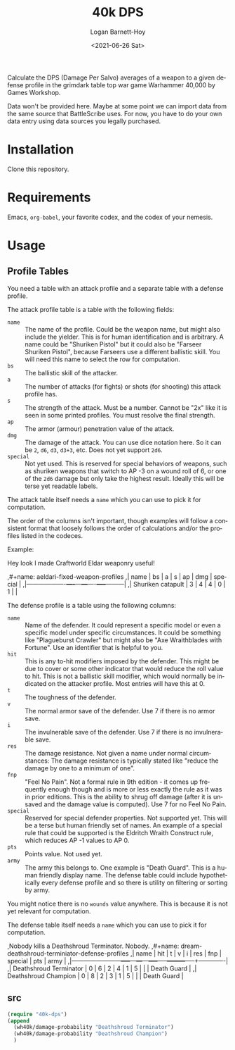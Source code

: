 #+title:     40k DPS
#+author:    Logan Barnett-Hoy
#+email:     logustus@gmail.com
#+date:      <2021-06-26 Sat>
#+language:  en
#+file_tags:
#+tags:

Calculate the DPS (Damage Per Salvo) averages of a weapon to a given defense
profile in the grimdark table top war game Warhammer 40,000 by Games Workshop.

Data won't be provided here. Maybe at some point we can import data from the
same source that BattleScribe uses. For now, you have to do your own data entry
using data sources you legally purchased.


* Installation

Clone this repository.

* Requirements

Emacs, =org-babel=, your favorite codex, and the codex of your nemesis.

* Usage

** Profile Tables
You need a table with an attack profile and a separate table with a defense
profile.

The attack profile table is a table with the following fields:
+ =name= :: The name of the profile. Could be the weapon name, but might also
  include the yielder. This is for human identification and is arbitrary. A name
  could be "Shuriken Pistol" but it could also be "Farseer Shuriken Pistol",
  because Farseers use a different ballistic skill. You will need this name to
  select the row for computation.
+ =bs= :: The ballistic skill of the attacker.
+ =a= :: The number of attacks (for fights) or shots (for shooting) this attack
  profile has.
+ =s= :: The strength of the attack. Must be a number. Cannot be "2x" like it is
  seen in some printed profiles. You must resolve the final strength.
+ =ap= :: The armor (armour) penetration value of the attack.
+ =dmg= :: The damage of the attack. You can use dice notation here. So it can
  be =2=, =d6=, =d3=, =d3+3=, etc. Does not yet support =2d6=.
+ =special= :: Not yet used. This is reserved for special behaviors of weapons,
  such as shuriken weapons that switch to AP -3 on a wound roll of 6, or one of
  the =2d6= damage but only take the highest result. Ideally this will be terse
  yet readable labels.

The attack table itself needs a =name= which you can use to pick it for
computation.

The order of the columns isn't important, though examples will follow a
consistent format that loosely follows the order of calculations and/or the
profiles listed in the codeces.

Example:
#+begin_example org
Hey look I made Craftworld Eldar weaponry useful!

,#+name: aeldari-fixed-weapon-profiles
,| name              | bs | a | s | ap | dmg | special |
,|-------------------+----+---+---+----+-----+---------|
,| Shuriken catapult |  3 | 4 | 4 |  0 |   1 |         |
#+end_example

The defense profile is a table using the following columns:
+ =name= :: Name of the defender. It could represent a specific model or even a
  specific model under specific circumstances. It could be something like
  "Plagueburst Crawler" but might also be "Axe Wraithblades with Fortune". Use
  an identifier that is helpful to you.
+ =hit= :: This is any to-hit modifiers imposed by the defender. This might be
  due to cover or some other indicator that would reduce the roll value to hit.
  This is not a ballistic skill modifier, which would normally be indicated on
  the attacker profile. Most entries will have this at 0.
+ =t= :: The toughness of the defender.
+ =v= :: The normal armor save of the defender. Use 7 if there is no armor save.
+ =i= :: The invulnerable save of the defender. Use 7 if there is no
  invulnerable save.
+ =res= :: The damage resistance. Not given a name under normal circumstances:
  The damage resistance is typically stated like "reduce the damage by one to a
  minimum of one".
+ =fnp= :: "Feel No Pain". Not a formal rule in 9th edition - it comes up
  frequently enough though and is more or less exactly the rule as it was in
  prior editions. This is the ability to shrug off damage (after it is unsaved
  and the damage value is computed). Use 7 for no Feel No Pain.
+ =special= :: Reserved for special defender properties. Not supported yet. This
  will be a terse but human friendly set of names. An example of a special rule
  that could be supported is the Eldritch Wraith Construct rule, which reduces
  AP -1 values to AP 0.
+ =pts= :: Points value. Not used yet.
+ =army= :: The army this belongs to. One example is "Death Guard". This is a
  human friendly display name. The defense table could include hypothetically
  every defense profile and so there is utility on filtering or sorting by army.

You might notice there is no =wounds= value anywhere. This is because it is not
yet relevant for computation.

The defense table itself needs a =name= which you can use to pick it for
computation.

#+begin_example org
,Nobody kills a Deathshroud Terminator. Nobody.
,#+name: dream-deathshroud-terminiator-defense-profiles
,| name                   | hit | t | v | i | res | fnp | special | pts | army        |
,|------------------------+-----+---+---+---+-----+-----+---------+-----+-------------|
,| Deathshroud Terminator |   0 | 6 | 2 | 4 |   1 |   5 |         |     | Death Guard |
,| Deathshroud Champion   |   0 | 8 | 2 | 3 |   1 |   5 |         |     | Death Guard |
#+end_example
** src

#+begin_src emacs-lisp
(require "40k-dps")
(append
  (wh40k/damage-probability "Deathshroud Terminator")
  (wh40k/damage-probability "Deathshroud Champion")
  )
#+end_src
